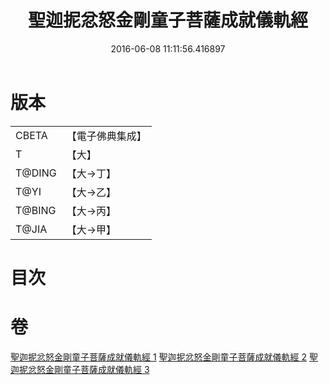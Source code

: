 #+TITLE: 聖迦抳忿怒金剛童子菩薩成就儀軌經 
#+DATE: 2016-06-08 11:11:56.416897

* 版本
 |     CBETA|【電子佛典集成】|
 |         T|【大】     |
 |    T@DING|【大→丁】   |
 |      T@YI|【大→乙】   |
 |    T@BING|【大→丙】   |
 |     T@JIA|【大→甲】   |

* 目次

* 卷
[[file:KR6j0449_001.txt][聖迦抳忿怒金剛童子菩薩成就儀軌經 1]]
[[file:KR6j0449_002.txt][聖迦抳忿怒金剛童子菩薩成就儀軌經 2]]
[[file:KR6j0449_003.txt][聖迦抳忿怒金剛童子菩薩成就儀軌經 3]]

